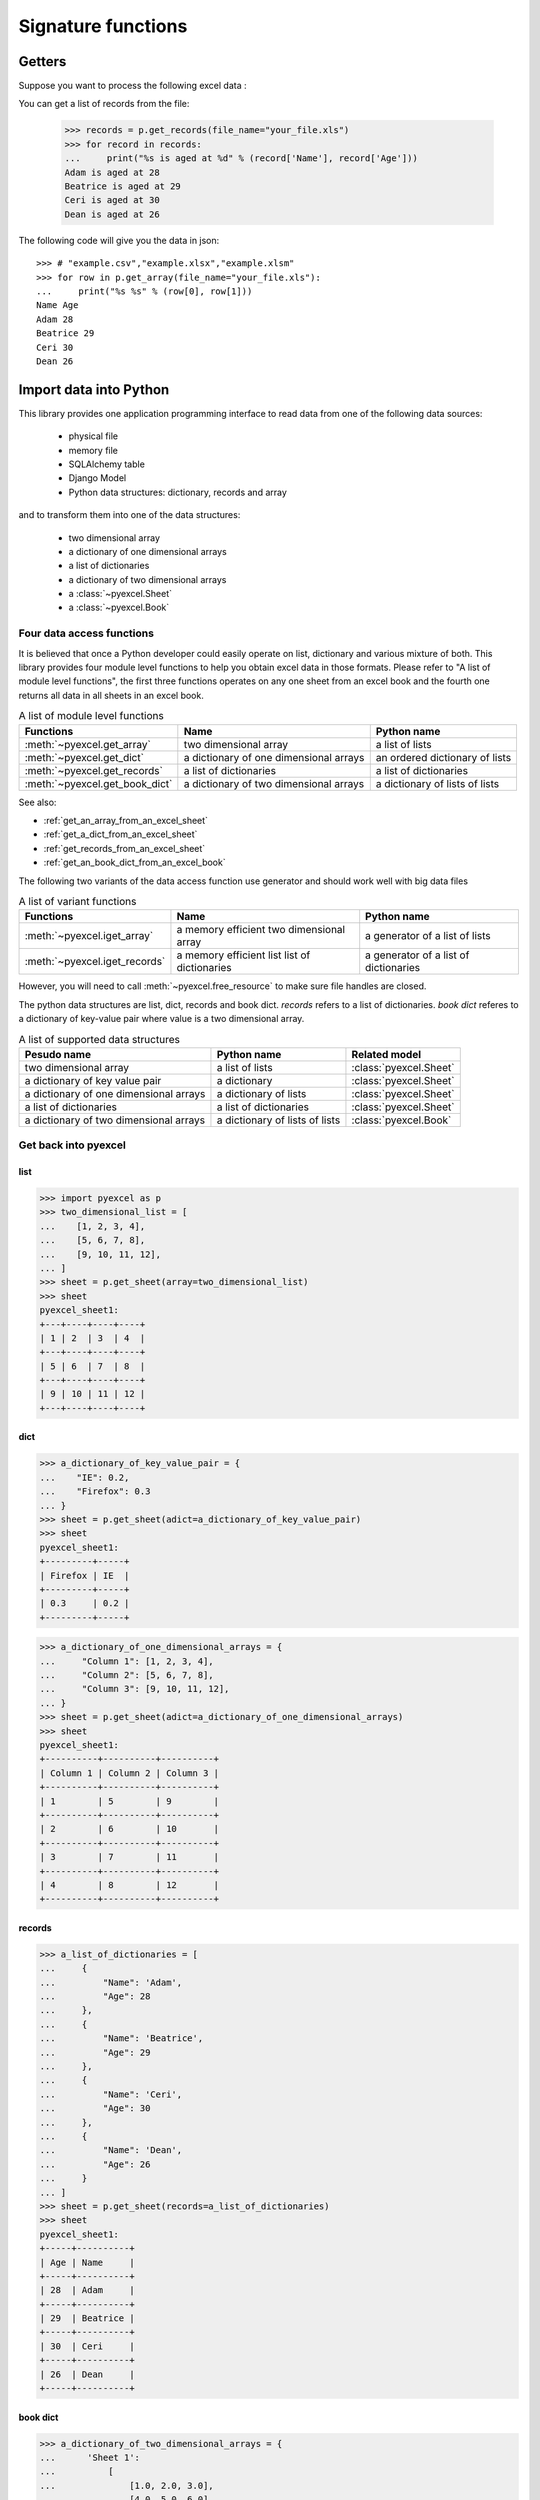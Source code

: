 Signature functions
================================================================================

Getters
------------------------------------------------

.. testcode::
   :hide:

   >>> import pyexcel as p
   >>> from pyexcel._compact import OrderedDict
   >>> content = OrderedDict()
   >>> content.update({"Name": ["Adam", "Beatrice", "Ceri", "Dean"]})
   >>> content.update({"Age": [28, 29, 30, 26]})
   >>> p.save_as(adict=content, dest_file_name="your_file.xls")

Suppose you want to process the following excel data :

.. pyexcel-table::

   ---pyexcel:example table---
   Name,Age
   Adam,28
   Beatrice,29
   Ceri,30
   Dean,26

You can get a list of records from the file:
   
   >>> records = p.get_records(file_name="your_file.xls")
   >>> for record in records:
   ...     print("%s is aged at %d" % (record['Name'], record['Age']))
   Adam is aged at 28
   Beatrice is aged at 29
   Ceri is aged at 30
   Dean is aged at 26


The following code will give you the data in json::

    >>> # "example.csv","example.xlsx","example.xlsm"
    >>> for row in p.get_array(file_name="your_file.xls"):
    ...     print("%s %s" % (row[0], row[1]))
    Name Age
    Adam 28
    Beatrice 29
    Ceri 30
    Dean 26

.. testcode::
   :hide:

   >>> import os
   >>> os.unlink("your_file.xls")


Import data into Python
--------------------------------------------------------------------------------

This library provides one application programming interface to read data from
one of the following data sources:

   * physical file
   * memory file
   * SQLAlchemy table
   * Django Model
   * Python data structures: dictionary, records and array

and to transform them into one of the data structures:

   * two dimensional array
   * a dictionary of one dimensional arrays
   * a list of dictionaries
   * a dictionary of two dimensional arrays
   * a :class:`~pyexcel.Sheet`
   * a :class:`~pyexcel.Book`


Four data access functions
++++++++++++++++++++++++++++++++++++++++++++++++++++++++++++++++++++++++++++++++

It is believed that once a Python developer could easily operate on list,
dictionary and various mixture of both. This library provides four module level
functions to help you obtain excel data in those formats. Please refer to
"A list of module level functions", the first three functions operates on any
one sheet from an excel book and the fourth one returns all data in all sheets
in an excel book.

.. table:: A list of module level functions

   =============================== ======================================= ================================ 
   Functions                       Name                                    Python name                      
   =============================== ======================================= ================================ 
   :meth:`~pyexcel.get_array`      two dimensional array                   a list of lists                 
   :meth:`~pyexcel.get_dict`       a dictionary of one dimensional arrays  an ordered dictionary of lists           
   :meth:`~pyexcel.get_records`    a list of dictionaries                  a list of dictionaries           
   :meth:`~pyexcel.get_book_dict`  a dictionary of two dimensional arrays  a dictionary of lists of lists      
   =============================== ======================================= ================================

See also:

* :ref:`get_an_array_from_an_excel_sheet`
* :ref:`get_a_dict_from_an_excel_sheet`
* :ref:`get_records_from_an_excel_sheet`
* :ref:`get_an_book_dict_from_an_excel_book`

The following two variants of the data access function use generator and should work well with big data files

.. table:: A list of variant functions

   =============================== ======================================= ================================ 
   Functions                       Name                                    Python name                      
   =============================== ======================================= ================================ 
   :meth:`~pyexcel.iget_array`     a memory efficient two dimensional      a generator of a list of lists
                                   array
   :meth:`~pyexcel.iget_records`   a memory efficient list                 a generator of
                                   list of dictionaries                    a list of dictionaries
   =============================== ======================================= ================================

However, you will need to call :meth:`~pyexcel.free_resource` to make sure file
handles are closed.


The python data structures are list, dict, records and book dict. `records`
refers to a list of dictionaries. `book dict` referes to a dictionary of
key-value pair where value is a two dimensional array.

.. _a-list-of-data-structures:
.. table:: A list of supported data structures

   ======================================= ================================ =========================
   Pesudo name                             Python name                      Related model
   ======================================= ================================ =========================
   two dimensional array                   a list of lists                  :class:`pyexcel.Sheet`
   a dictionary of key value pair          a dictionary                     :class:`pyexcel.Sheet`
   a dictionary of one dimensional arrays  a dictionary of lists            :class:`pyexcel.Sheet`
   a list of dictionaries                  a list of dictionaries           :class:`pyexcel.Sheet`
   a dictionary of two dimensional arrays  a dictionary of lists of lists   :class:`pyexcel.Book`
   ======================================= ================================ =========================

Get back into pyexcel
++++++++++++++++++++++++++++++++

list
********************************************************************************

.. code-block :: python

    >>> import pyexcel as p
    >>> two_dimensional_list = [
    ...    [1, 2, 3, 4],
    ...    [5, 6, 7, 8],
    ...    [9, 10, 11, 12],
    ... ]
    >>> sheet = p.get_sheet(array=two_dimensional_list)
    >>> sheet
    pyexcel_sheet1:
    +---+----+----+----+
    | 1 | 2  | 3  | 4  |
    +---+----+----+----+
    | 5 | 6  | 7  | 8  |
    +---+----+----+----+
    | 9 | 10 | 11 | 12 |
    +---+----+----+----+

dict
***********

.. code-block :: python

    >>> a_dictionary_of_key_value_pair = {
    ...    "IE": 0.2,
    ...    "Firefox": 0.3
    ... }
    >>> sheet = p.get_sheet(adict=a_dictionary_of_key_value_pair)
    >>> sheet
    pyexcel_sheet1:
    +---------+-----+
    | Firefox | IE  |
    +---------+-----+
    | 0.3     | 0.2 |
    +---------+-----+

.. code-block :: python

    >>> a_dictionary_of_one_dimensional_arrays = {
    ...     "Column 1": [1, 2, 3, 4],
    ...     "Column 2": [5, 6, 7, 8],
    ...     "Column 3": [9, 10, 11, 12],
    ... }
    >>> sheet = p.get_sheet(adict=a_dictionary_of_one_dimensional_arrays)
    >>> sheet
    pyexcel_sheet1:
    +----------+----------+----------+
    | Column 1 | Column 2 | Column 3 |
    +----------+----------+----------+
    | 1        | 5        | 9        |
    +----------+----------+----------+
    | 2        | 6        | 10       |
    +----------+----------+----------+
    | 3        | 7        | 11       |
    +----------+----------+----------+
    | 4        | 8        | 12       |
    +----------+----------+----------+

records
*************

.. code-block :: python

    >>> a_list_of_dictionaries = [
    ...     {
    ...         "Name": 'Adam',
    ...         "Age": 28
    ...     },
    ...     {
    ...         "Name": 'Beatrice',
    ...         "Age": 29
    ...     },
    ...     {
    ...         "Name": 'Ceri',
    ...         "Age": 30
    ...     },
    ...     {
    ...         "Name": 'Dean',
    ...         "Age": 26
    ...     }
    ... ]
    >>> sheet = p.get_sheet(records=a_list_of_dictionaries)
    >>> sheet
    pyexcel_sheet1:
    +-----+----------+
    | Age | Name     |
    +-----+----------+
    | 28  | Adam     |
    +-----+----------+
    | 29  | Beatrice |
    +-----+----------+
    | 30  | Ceri     |
    +-----+----------+
    | 26  | Dean     |
    +-----+----------+

book dict
**************

.. code-block :: python

    >>> a_dictionary_of_two_dimensional_arrays = {
    ...      'Sheet 1':
    ...          [
    ...              [1.0, 2.0, 3.0],
    ...              [4.0, 5.0, 6.0],
    ...              [7.0, 8.0, 9.0]
    ...          ],
    ...      'Sheet 2':
    ...          [
    ...              ['X', 'Y', 'Z'],
    ...              [1.0, 2.0, 3.0],
    ...              [4.0, 5.0, 6.0]
    ...          ],
    ...      'Sheet 3':
    ...          [
    ...              ['O', 'P', 'Q'],
    ...              [3.0, 2.0, 1.0],
    ...              [4.0, 3.0, 2.0]
    ...          ]
    ...  }
    >>> book = p.get_book(bookdict=a_dictionary_of_two_dimensional_arrays)
    >>> book
    Sheet 1:
    +-----+-----+-----+
    | 1.0 | 2.0 | 3.0 |
    +-----+-----+-----+
    | 4.0 | 5.0 | 6.0 |
    +-----+-----+-----+
    | 7.0 | 8.0 | 9.0 |
    +-----+-----+-----+
    Sheet 2:
    +-----+-----+-----+
    | X   | Y   | Z   |
    +-----+-----+-----+
    | 1.0 | 2.0 | 3.0 |
    +-----+-----+-----+
    | 4.0 | 5.0 | 6.0 |
    +-----+-----+-----+
    Sheet 3:
    +-----+-----+-----+
    | O   | P   | Q   |
    +-----+-----+-----+
    | 3.0 | 2.0 | 1.0 |
    +-----+-----+-----+
    | 4.0 | 3.0 | 2.0 |
    +-----+-----+-----+

Two pyexcel functions
++++++++++++++++++++++++++++++++++++++++++++++++++++++++++++++++++++++++++++++++

In cases where the excel data needs custom manipulations, a pyexcel user got a
few choices: one is to use :class:`~pyexcel.Sheet` and :class:`~pyexcel.Book`,
the other is to look for more sophisticated ones:

* Pandas, for numerical analysis
* Do-it-yourself

=============================== ================================ 
Functions                       Returns                      
=============================== ================================ 
:meth:`~pyexcel.get_sheet`      :class:`~pyexcel.Sheet`
:meth:`~pyexcel.get_book`       :class:`~pyexcel.Book`
=============================== ================================ 

For all six functions, you can pass on the same command parameters while the
return value is what the function says.


Export data from Python
--------------------------------------------------------------------------------

This library provides one application programming interface to transform them
into one of the data structures:

   * two dimensional array
   * a (ordered) dictionary of one dimensional arrays
   * a list of dictionaries
   * a dictionary of two dimensional arrays
   * a :class:`~pyexcel.Sheet`
   * a :class:`~pyexcel.Book`

and write to one of the following data sources:

   * physical file
   * memory file
   * SQLAlchemy table
   * Django Model
   * Python data structures: dictionary, records and array


Here are the two functions:

=============================== =================================
Functions                       Description
=============================== ================================= 
:meth:`~pyexcel.save_as`        Works well with single sheet file
:meth:`~pyexcel.isave_as`       Works well with big data files    
:meth:`~pyexcel.save_book_as`   Works with multiple sheet file
                                and big data files
:meth:`~pyexcel.isave_book_as`  Works with multiple sheet file
                                and big data files
=============================== =================================

If you would only use these two functions to do format transcoding, you may enjoy a
speed boost using :meth:`~pyexcel.isave_as` and :meth:`~pyexcel.isave_book_as`,
because they use `yield` keyword and minimize memory footprint. However, you will
need to call :meth:`~pyexcel.free_resource` to make sure file handles are closed.
And :meth:`~pyexcel.save_as` and :meth:`~pyexcel.save_book_as` reads all data into
memory and **will make all rows the same width**.

See also:

* :ref:`save_an_array_to_an_excel_sheet`
* :ref:`save_an_book_dict_to_an_excel_book`
* :ref:`save_an_array_to_a_csv_with_custom_delimiter`

Data transportation/transcoding
--------------------------------------------------------------------------------

Based the capability of this library, it is capable of transporting your data in
between any of these data sources:

   * physical file
   * memory file
   * SQLAlchemy table
   * Django Model
   * Python data structures: dictionary, records and array

See also:

* :ref:`import_excel_sheet_into_a_database_table`
* :ref:`save_a_xls_as_a_xlsx`
* :ref:`save_a_xls_as_a_csv`
